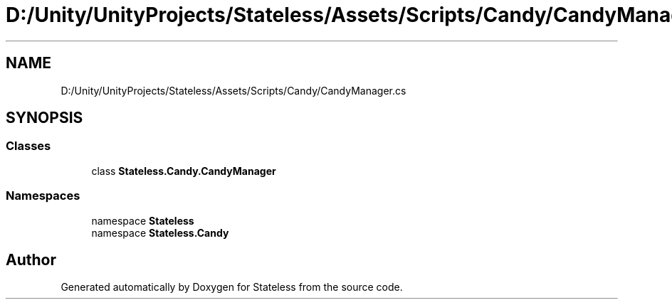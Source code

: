 .TH "D:/Unity/UnityProjects/Stateless/Assets/Scripts/Candy/CandyManager.cs" 3 "Version 1.0.0" "Stateless" \" -*- nroff -*-
.ad l
.nh
.SH NAME
D:/Unity/UnityProjects/Stateless/Assets/Scripts/Candy/CandyManager.cs
.SH SYNOPSIS
.br
.PP
.SS "Classes"

.in +1c
.ti -1c
.RI "class \fBStateless\&.Candy\&.CandyManager\fP"
.br
.in -1c
.SS "Namespaces"

.in +1c
.ti -1c
.RI "namespace \fBStateless\fP"
.br
.ti -1c
.RI "namespace \fBStateless\&.Candy\fP"
.br
.in -1c
.SH "Author"
.PP 
Generated automatically by Doxygen for Stateless from the source code\&.

